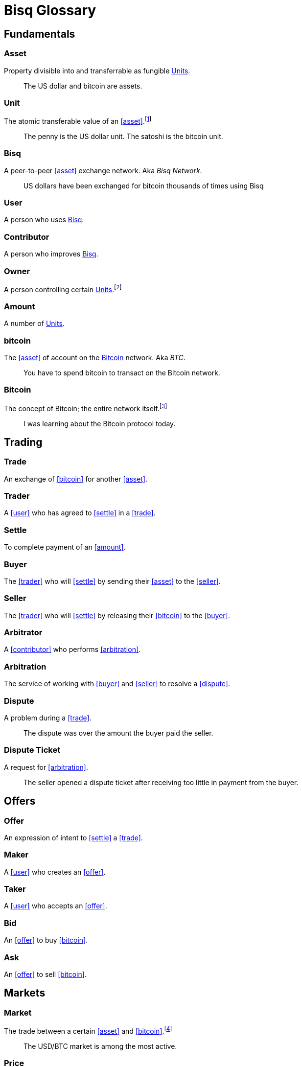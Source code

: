 = Bisq Glossary


== Fundamentals

=== Asset
Property divisible into and transferrable as fungible <<units>>.

> The US dollar and bitcoin are assets.

[[units, Units]]
=== Unit
The atomic transferable value of an <<asset>>.footnote:[Adapted from https://github.com/libbitcoin/libbitcoin/wiki/Glossary#unit]

> The penny is the US dollar unit. The satoshi is the bitcoin unit.

=== Bisq
////
A peer-to-peer Bitcoin foreign exchange network. Aka _Bisq Network_.

A peer-to-peer Bitcoin trading network. Aka _Bisq Network_.

A peer-to-peer Bitcoin exchange network. Aka _Bisq Network_.

A peer-to-peer bitcoin exchange network. Aka _Bisq Network_.

A peer-to-peer Bitcoin asset exchange network. Aka _Bisq Network_.

A peer-to-peer exchange network for Bitcoin. Aka _Bisq Network_.

A peer-to-peer Bitcoin <<asset>> exchange network. Aka _Bisq Network_.

A peer-to-peer <<asset>> exchange network for Bitcoin. Aka _Bisq Network_.
////
A peer-to-peer <<asset>> exchange network. Aka _Bisq Network_.

> US dollars have been exchanged for bitcoin thousands of times using Bisq

=== User
A person who uses <<Bisq>>.

=== Contributor
A person who improves <<Bisq>>.

=== Owner
A person controlling certain <<units>>.footnote:[Adapted from https://github.com/libbitcoin/libbitcoin/wiki/Glossary#owner]

=== Amount
A number of <<units>>.

=== bitcoin
The <<asset>> of account on the <<Bitcoin>> network. Aka _BTC_.

> You have to spend bitcoin to transact on the Bitcoin network.

=== Bitcoin
The concept of Bitcoin; the entire network itself.footnote:[Adapted from https://bitcoin.org/en/vocabulary#bitcoin]

> I was learning about the Bitcoin protocol today.


== Trading

=== Trade
An exchange of <<bitcoin>> for another <<asset>>.

=== Trader
A <<user>> who has agreed to <<settle>> in a <<trade>>.

=== Settle
To complete payment of an <<amount>>.

=== Buyer
The <<trader>> who will <<settle>> by sending their <<asset>> to the <<seller>>.

=== Seller
The <<trader>> who will <<settle>> by releasing their <<bitcoin>> to the <<buyer>>.

=== Arbitrator
A <<contributor>> who performs <<arbitration>>.

=== Arbitration
The service of working with <<buyer>> and <<seller>> to resolve a <<dispute>>.

=== Dispute
A problem during a <<trade>>.

> The dispute was over the amount the buyer paid the seller.

=== Dispute Ticket
A request for <<arbitration>>.

> The seller opened a dispute ticket after receiving too little in payment from the buyer.


== Offers

=== Offer
An expression of intent to <<settle>> a <<trade>>.

=== Maker
A <<user>> who creates an <<offer>>.

=== Taker
A <<user>> who accepts an <<offer>>.

=== Bid
An <<offer>> to buy <<bitcoin>>.

=== Ask
An <<offer>> to sell <<bitcoin>>.


== Markets

=== Market
The trade between a certain <<asset>> and <<bitcoin>>.footnote:[Adapted from https://github.com/libbitcoin/libbitcoin/wiki/Glossary#market]

> The USD/BTC market is among the most active.

=== Price
The <<amount>> of an <<asset>> expected in exchange for one <<bitcoin>>.

=== Market Price
A moving average of <<price, Prices>> in a given <<market>>.footnote:[Adapted from https://github.com/libbitcoin/libbitcoin/wiki/Glossary#price] Aka _Spot Price, Exchange Rate_.

> The market price on March 27th 2017 at 12:00 CET was `1,000.00 USD/BTC` according to BitcoinAverage.

=== Volume
The <<amount>> of <<bitcoin>> traded over a given time period.

> 24-hour volume was 4.23 BTC

=== Depth
The <<amount>> of <<bitcoin>> available for to buy or sell in a <<market>>.

> The sell side of the USD/BTC market has a depth of 1.25 BTC.

=== Spread
The percentage difference between the best (lowest-priced) <<ask>> and the best (highest-priced) <<bid>> divided by the <<market-price>>.

> The spread in the USD/BTC market is 2% right now.

[NOTE]
.Example
====
If the best <<ask>> is **1,050 USD** and the best <<bid>> is **950 USD** and the <<market-price>> is **1,000 USD**, then the BTC/USD market spread is `(1050-950)/1000` or **10%**.
====

[TIP]
.Putting spreads to use
====
Spreads indicate different kinds of opportunities in a market. A 0% spread indicates an opportunity to trade at the market price. A positive spread (as in the example above) indicates an opportunity to make a better offer and to profit when your offer is taken more quickly than others. A negative spread indicates an opportunity to take an underpriced offer and to acquire bitcoin at a discount.
====

=== Offer Book
A visual representation of open <<offer, Offers>> in a given <<market>>.


[[terms, Terms]]
== Trade Terms
The required conditions to <<settle>> a <<trade>>.

=== Trade Amount
The <<amount>> of <<bitcoin>> to be traded.

> The trade amount is `0.1 BTC` (1,000,000 satoshis)

=== Trade Price
The <<price>> both <<trader, Traders>> have agreed to pay.

> The trade price is `1,000.00 USD/BTC`

=== Payment Amount
The <<trade-amount>> multiplied by the <<trade-price>>.

> The payment amount is `100.00 USD` (0.1 BTC * 1,000.00 USD/BTC)

=== Payment Method
The means with which the <<buyer>> will <<settle>>.

> The payment method is `Cash Deposit`.

See <<payment-methods#, Payment Methods>>.


== Trade Details

=== Trade Date
The date an <<offer>> was taken.

> The trade date is `March 27th 2017 at 12:00 CET`


== Payment Accounts

=== Fiat Payment Accounts

=== Crypto Payment Accounts


== Portfolio

=== Open Offer

=== Open Trade

=== Completed Trade

=== Failed Trade


== Fees

=== Mining Fee

=== Trading Fee

=== Maker Fee

=== Taker Fee


== Fraud Protection

=== Security Deposit

The <<amount>> of bitcoin each <<trader>> must place in <<escrow>>.

> The buyer's security deposit was 0.01 BTC; the seller's was 0.003 BTC.

=== Per-Trade Limits

=== Payment Account Maturity

=== Payment Method Selection


== Escrow
The state of <<escrow-funds>> being held aside until <<traders>> complete <<settle, settlement>>

=== Escrow Funds
The <<trade-amount>> and the <<security-deposit>> from each <<trader>>.

=== Escrow Address
The <<multisig-address>> where <<escrow-funds>> are <<deposit, deposited>>.

which any two of the <<buyer>>, <<seller>> and <<arbitrator>> must sign in order to be co

=== Multisig Address
A <<bitcoin>> address requiring multiple signatures to authorize a <<bitcoin>> transaction.

=== Deposit
The process of sending

=== Payout


== Bitcoin Transactions

=== Maker Fee Transaction

=== Taker Fee Transaction

=== Deposit Transaction

=== Payout Transaction



== Wallet (Aka. Funds)

=== Available Balance

=== Reserved Balance

=== Locked Balance


== Network Components

=== Component
Software that performs a specific function. See <<Components>>.

=== Critical component

=== Ancillary component

=== Trusted component

=== Bisq Desktop

=== Bisq Core

=== Bisq P2P

=== Bisq Seednode

=== Bisq Pricenode

=== Bisq Bitcoin Node

=== Bisq Website

=== Bisq Markets Website

=== Bisq Markets API


== Network Infrastructure

=== Infrastructure

=== Repository


== Contributing

=== Stakeholder
An <<owner>> of <<BSQ>>.

=== Bonded Contributor
A <<contributor>> who TODO

=== Bonding

=== Compensation

=== Voting


== Roles

=== Operator
A <<bonded-contributor>> who operates a <<trusted-component>>.

=== Maintainer
A <<bonded-contributor>> who maintains a <<repository>>.

=== Moderator

=== Admin


== Uncategorized

=== Attacker
A person who attempts to damage <<Bisq>>.

=== Scammer
A dishonest <<trader>> who attempts to defraud others of their <<asset>>. Aka _Fraudster_.

=== Fiat
A <<currency>> issued by a national authority. Aka _Fiat Currency, National Currency_.

=== Crypto

=== Account

=== Security Deposit

=== Multisig Escrow

=== Deposit Transaction

=== Mining Fee

=== Trading Fee

=== Fixed Trade Price
A <<trade-price>> whose value is assigned at <<offer>> creation time.

> This trade's price is fixed at 1,000 USD/BTC

=== Floating Trade Price
A <<trade-price>> whose value is assigned at <<offer>> acceptance time by multiplying the <<market-price>> by a `percent distance from market price` premium.

> This trade's price is set to float at 2% above market price

=== BSQ
The <<bitcoin>>-based colored coin used in Bisq funding and governance transactions. Aka _BSQ token_.

> BSQ has five utilities: earning, trading, spending, voting and bonding.

=== BSQ (system)
The <<component, Components>> and consensus protocol that validate <<BSQ>> transactions.


== Appendix: Notes and recommendations

 . Introduce 'Bid' and 'Ask' terms in the UI, API
 . Normalize presentation of market pairs, such that BTC is always the denominator, e.g. USD/BTC = 6,500 USD / 1 BTC; XMR/BTC = n XMR / 1 BTC.
   - UPDATE: kill the BTC entirely in most contexts. It's half of every trade. So just talk about Bisq's USD market, XMR market, etc. When displaying market prices, do it like this: `Market Price: 6552.50 USD/BTC`. Note how BTC is in the denominator here, as it should be. (currently we put it in the numerator of the market)
 . i.e. do not flip things around for altcoin / crypto trades. They're just another payment method as far as Bisq is concened. In Bisq, BTC is money. It's half of every trade. It's the unit of account. All prices here are denominated in it.
 . Change `Market` to `Markets` in top nav
 . Rename `Account` to `Payment Accounts`
   - Rename `National Currency Accouts` to `Fiat Payment Accounts`
   - Rename `National Currency Accouts` to `Crypto Payment Accounts`
   - Extract `Arbitrator Selection`, `Wallet Password` and other tabs to `Settings`
 . Rename `Funds` => `Wallet`
   - Rename `Receive funds` to `Receive BTC`
   - Rename `Send funds` to `Send BTC`
   - Rename `Send funds` to `Send BTC`
   - Rename `Reserved funds` to `Reserved Balance`
   - Rename `Locked funds` to `Locked Balance`
